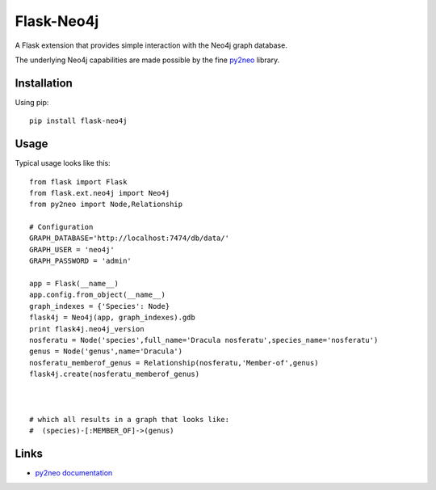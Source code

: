 Flask-Neo4j
===========
.. image:: https://img.shields.io/pypi/v/Flask-Neo4j.svg
   :target: https://pypi.python.org/pypi/Flask-Neo4j

.. image:: https://img.shields.io/pypi/pyversions/Flask-Neo4j.png
   :target: https://pypi.python.org/pypi/Flask-Neo4j

.. image:: https://img.shields.io/pypi/dm/Flask-Neo4j.svg
   :target: https://pypi.python.org/pypi/Flask-Neo4j

.. image:: https://secure.travis-ci.org/lashex/flask-neo4j.png
   :target: http://travis-ci.org/lashex/flask-neo4j

.. image:: https://img.shields.io/pypi/wheel/Flask-Neo4j.png
   :target: https://pypi.python.org/pypi/Flask-Neo4j

A Flask extension that provides simple interaction with the Neo4j graph
database.

The underlying Neo4j capabilities are made possible by the fine `py2neo <http://py2neo.org>`_ library.


Installation
------------
Using pip::

    pip install flask-neo4j

Usage
-----
Typical usage looks like this::

    from flask import Flask
    from flask.ext.neo4j import Neo4j
    from py2neo import Node,Relationship

    # Configuration
    GRAPH_DATABASE='http://localhost:7474/db/data/'
    GRAPH_USER = 'neo4j'
    GRAPH_PASSWORD = 'admin'

    app = Flask(__name__)
    app.config.from_object(__name__)
    graph_indexes = {'Species': Node}
    flask4j = Neo4j(app, graph_indexes).gdb
    print flask4j.neo4j_version
    nosferatu = Node('species',full_name='Dracula nosferatu',species_name='nosferatu')
    genus = Node('genus',name='Dracula')
    nosferatu_memberof_genus = Relationship(nosferatu,'Member-of',genus)
    flask4j.create(nosferatu_memberof_genus)



    # which all results in a graph that looks like:
    #  (species)-[:MEMBER_OF]->(genus)



Links
-----

* `py2neo documentation <http://http://py2neo.org>`_

